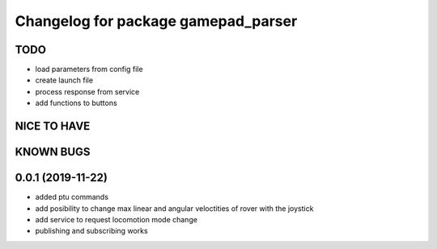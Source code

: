 ^^^^^^^^^^^^^^^^^^^^^^^^^^^^^^^^^^^^
Changelog for package gamepad_parser
^^^^^^^^^^^^^^^^^^^^^^^^^^^^^^^^^^^^

TODO
----
* load parameters from config file
* create launch file
* process response from service
* add functions to buttons

NICE TO HAVE
------------

KNOWN BUGS
----------


0.0.1 (2019-11-22)
------------------
* added ptu commands
* add posibility to change max linear and angular veloctities of rover with the joystick
* add service to request locomotion mode change
* publishing and subscribing works